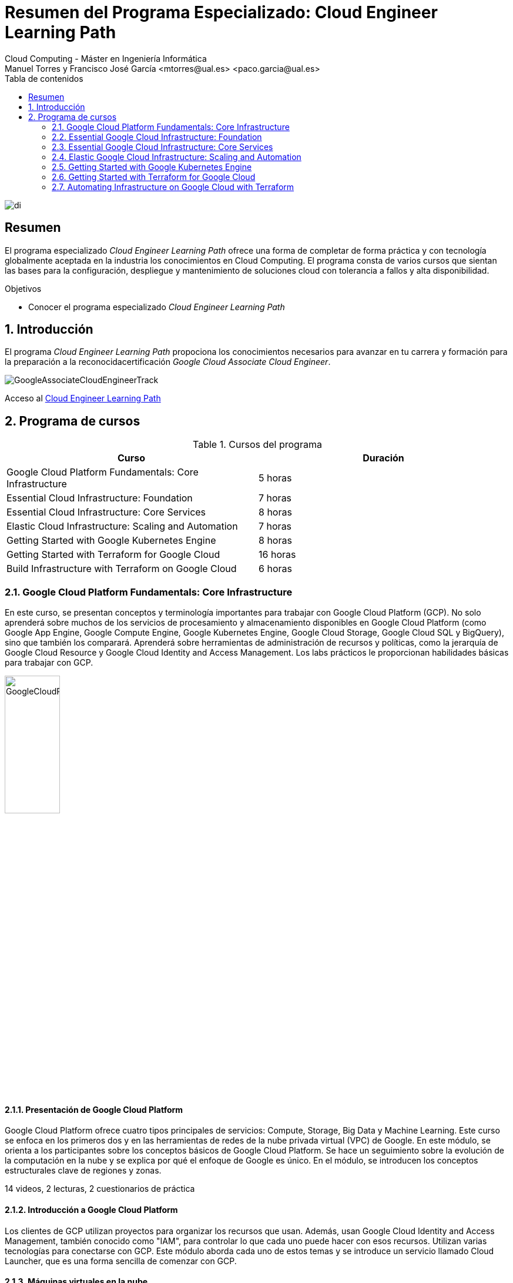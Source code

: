 ////
NO CAMBIAR!!
Codificación, idioma, tabla de contenidos, tipo de documento
////
:encoding: utf-8
:lang: es
:toc: right
:toc-title: Tabla de contenidos
:doctype: book
:linkattrs:

////
Nombre y título del trabajo
////
# Resumen del Programa Especializado: Cloud Engineer Learning Path
Cloud Computing - Máster en Ingeniería Informática
Manuel Torres y Francisco José García <mtorres@ual.es> <paco.garcia@ual.es>


image::images/di.png[]

// NO CAMBIAR!! (Entrar en modo no numerado de apartados)
:numbered!: 


[abstract]
== Resumen
////
COLOCA A CONTINUACION EL RESUMEN
////

El programa especializado _Cloud Engineer Learning Path_ ofrece una forma de completar de forma práctica y con tecnología globalmente aceptada en la industria los conocimientos en Cloud Computing. El programa consta de varios cursos que sientan las bases para la configuración, despliegue y mantenimiento de soluciones cloud con tolerancia a fallos y alta disponibilidad.

////
COLOCA A CONTINUACION LOS OBJETIVOS
////
.Objetivos
* Conocer el programa especializado _Cloud Engineer Learning Path_

// Entrar en modo numerado de apartados
:numbered:

## Introducción

El programa _Cloud Engineer Learning Path_ propociona los conocimientos necesarios para avanzar en tu carrera y formación para la preparación a la reconocidacertificación _Google Cloud Associate Cloud Engineer_.

image::images/GoogleAssociateCloudEngineerTrack.png[]

Acceso al https://www.cloudskillsboost.google/journeys/11[Cloud Engineer Learning Path]

## Programa de cursos

.Cursos del programa 
[width="100%",options="header"]
|====================
| Curso |  Duración
| Google Cloud Platform Fundamentals: Core Infrastructure |  5 horas
| Essential Cloud Infrastructure: Foundation |  7 horas
| Essential Cloud Infrastructure: Core Services |  8 horas
| Elastic Cloud Infrastructure: Scaling and Automation |  7 horas
| Getting Started with Google Kubernetes Engine |  8 horas
| Getting Started with Terraform for Google Cloud | 16 horas
| Build Infrastructure with Terraform on Google Cloud | 6 horas
|====================

### Google Cloud Platform Fundamentals: Core Infrastructure

En este curso, se presentan conceptos y terminología importantes para trabajar con Google Cloud Platform (GCP). No solo aprenderá sobre muchos de los servicios de procesamiento y almacenamiento disponibles en Google Cloud Platform (como Google App Engine, Google Compute Engine, Google Kubernetes Engine, Google Cloud Storage, Google Cloud SQL y BigQuery), sino que también los comparará. Aprenderá sobre herramientas de administración de recursos y políticas, como la jerarquía de Google Cloud Resource y Google Cloud Identity and Access Management. Los labs prácticos le proporcionan habilidades básicas para trabajar con GCP.

image::images/GoogleCloudPlatformFundamentalsCoreInfrastructure.png[width=33%]

#### Presentación de Google Cloud Platform

Google Cloud Platform ofrece cuatro tipos principales de servicios: Compute, Storage, Big Data y Machine Learning. Este curso se enfoca en los primeros dos y en las herramientas de redes de la nube privada virtual (VPC) de Google. En este módulo, se orienta a los participantes sobre los conceptos básicos de Google Cloud Platform. Se hace un seguimiento sobre la evolución de la computación en la nube y se explica por qué el enfoque de Google es único. En el módulo, se introducen los conceptos estructurales clave de regiones y zonas.

14 videos, 2 lecturas, 2 cuestionarios de práctica

#### Introducción a Google Cloud Platform

Los clientes de GCP utilizan proyectos para organizar los recursos que usan. Además, usan Google Cloud Identity and Access Management, también conocido como "IAM", para controlar lo que cada uno puede hacer con esos recursos. Utilizan varias tecnologías para conectarse con GCP. Este módulo aborda cada uno de estos temas y se introduce un servicio llamado Cloud Launcher, que es una forma sencilla de comenzar con GCP.

#### Máquinas virtuales en la nube

Compute Engine le permite ejecutar máquinas virtuales en la infraestructura global de Google. En este módulo, se aborda el funcionamiento de Compute Engine, con énfasis en las redes virtuales de Google.

#### Almacenamiento en la nube

Todas las aplicaciones necesitan almacenar datos. Diferentes aplicaciones y cargas de trabajo necesitan distintas soluciones de almacenamiento y bases de datos. En este módulo, se describen y se diferencian las opciones de almacenamiento principales de GCP: Cloud Storage, Cloud SQL, Cloud Spanner, Cloud Datastore y Google Bigtable.

#### Contenedores en la nube

Los contenedores son interoperables y simples. Además, permiten un escalamiento fluido y detallado. Kubernetes es una capa de organización para contenedores. Kubernetes Engine es el servicio de Kubernetes, una solución administrada escalable que se ejecuta en la infraestructura de Google. Usted dirige la creación de un clúster y Kubernetes Engine programa sus contenedores dentro de los clústeres y los administra automáticamente de acuerdo con los requisitos que define. En este módulo, se explica cómo funciona Kubernetes Engine y de qué manera ayuda a implementar aplicaciones en los contenedores.

#### Aplicaciones en la nube

App Engine es una oferta de plataforma como servicio ("PaaS"). La plataforma de App Engine administra el hardware y la infraestructura de redes necesarios para ejecutar su código. App Engine proporciona servicios incorporados que necesitan muchas aplicaciones web. En este módulo, se describe cómo funciona App Engine.

#### Desarrollo, implementación y supervisión en la nube

Herramientas populares para desarrollar, implementar y supervisar el trabajo en GCP. Los clientes también tienen opciones de herramientas en cada una de estas tres áreas que están estrechamente integradas con GCP. En este módulo, se abordan esas herramientas.

#### Macrodatos y aprendizaje automático en la nube

Las ofertas de macrodatos y aprendizaje automático en GCP están diseñadas para ayudar a los clientes a aprovechar al máximo los datos. Estas herramientas están diseñadas para que sea sencillo y práctico incorporarlas a sus aplicaciones. En este módulo, se describen los servicios disponibles de macrodatos y aprendizaje automático, y se explica la utilidad de cada uno.

#### Resumen y repaso

En este módulo, se repasan los servicios de GCP abordados en este curso y se les recuerda a los participantes las diferencias entre ellos. En el módulo, se comparan los servicios de procesamiento de GCP, los servicios de almacenamiento de GCP y las funciones de red de VPC importantes de Google.

### Essential Google Cloud Infrastructure: Foundation

En este curso acelerado a demanda, se brinda a los participantes una introducción a los servicios de infraestructura y plataforma flexibles y completos que proporciona Google Cloud Platform. Mediante una serie de clases por video, demostraciones y labs prácticos, los participantes pueden explorar y, también, implementar elementos de soluciones, incluidos componentes de infraestructura, como redes, máquinas virtuales y servicios de aplicaciones. Aprenderá a usar Google Cloud Platform mediante Console y Cloud Shell. También se familiarizará con la función de un arquitecto de nube, enfoques para el diseño de la infraestructura y la configuración de redes virtuales con una nube privada virtual (VPC), proyectos, redes, subredes, direcciones IP, rutas y reglas de firewall.

image::images/EssentialGoogleCloudInfrastructureFoundation.png[width=33%]

#### Introducción

En este módulo, presentaremos la especialización Architecting with Google Compute Engine. Está destinada a arquitectos de soluciones de nube, ingenieros de DevOps y personas que deseen usar GCP para crear soluciones nuevas o integrar sistemas, infraestructuras y entornos de aplicaciones existentes con un enfoque en Compute Engine.

#### Módulo 1: Introducción a GCP

En este módulo, le brindaremos una introducción a GCP. Para ello, nos basaremos en lo que aprendió sobre la infraestructura de GCP en la introducción del curso.

#### Módulo 2: Redes virtuales

En este módulo, primero presentaremos la nube privada virtual (VPC), que es la funcionalidad de redes administrada de Google para sus recursos de Cloud Platform. Luego, desglosaremos las redes en sus componentes fundamentales, que son proyectos, redes, subredes, direcciones IP, rutas y reglas de firewall, y analizaremos los precios de red.

#### Módulo 3: Máquinas virtuales

En este módulo, analizaremos las instancias de máquinas virtuales, o VM. Comenzaremos con los conceptos básicos de Compute Engine y seguiremos con un lab breve y rápido para que se familiarice aún más con la creación de máquinas virtuales. Luego, exploraremos las distintas opciones de memoria y CPU que le permiten crear diversas configuraciones. A continuación, observaremos imágenes y las distintas opciones de discos disponibles con Compute Engine. Después, analizaremos acciones muy comunes de Compute Engine que podría encontrar en su trabajo diario. Seguiremos luego con un lab detallado que explora muchas de las funciones y los servicios que abordamos en este módulo.

### Essential Google Cloud Infrastructure: Core Services

Este curso acelerado bajo demanda presenta a los participantes la infraestructura integral y flexible y los servicios de plataforma proporcionados por Google Cloud con un enfoque en Compute Engine. A través de una combinación de videoconferencias, demostraciones y laboratorios prácticos, los participantes exploran e implementan elementos de soluciones, incluidos componentes de infraestructura como redes, sistemas y servicios de aplicaciones. Este curso también cubre la implementación de soluciones prácticas que incluyen claves de cifrado proporcionadas por el cliente, gestión de acceso y seguridad, cuotas y facturación, y monitoreo de recursos.

image::images/EssentialGoogleCloudInfrastructureCoreServices.png[width=33%]

#### Introducción

En este módulo, presentaremos la especialización Architecting with Google Compute Engine. Está destinada a arquitectos de soluciones de nube, ingenieros de DevOps y personas que deseen usar GCP para crear soluciones nuevas o integrar sistemas, infraestructuras y entornos de aplicaciones existentes con un enfoque en Compute Engine.

#### Módulo 1: Cloud IAM

En este módulo, analizaremos Cloud Identity and Access Management (Cloud IAM). Cloud IAM es un sistema sofisticado basado en nombres de direcciones de tipo de correo electrónico, funciones de tipo de trabajo y permisos detallados. Si está familiarizado con IAM a partir de otras implementaciones, descubra las diferencias que implementó Google a fin de facilitar la administración de IAM y lograr que sea más segura.

#### Módulo 2: Servicios de almacenamiento y base de datos

En este módulo, analizaremos los servicios de almacenamiento y base de datos en GCP. Todas las aplicaciones necesitan almacenar información, ya sean datos comerciales, contenido multimedia para transmitir o datos de sensores de dispositivos.

#### Módulo 3: Administración de recursos

En este módulo, analizaremos la administración de recursos. En GCP, se facturan los recursos. Por ello, si los administra, podrá controlar los costos correspondientes. Existen varios métodos para controlar el acceso a los recursos, así como cuotas que limitan el consumo.

#### Módulo 4: Supervisión de recursos

En este módulo, obtendrá una descripción general de las opciones de supervisión de recursos disponibles en GCP. Las funciones que se analizan en este módulo están basadas en Stackdriver, un servicio que ofrece supervisión, registro y diagnóstico para sus aplicaciones.

### Elastic Google Cloud Infrastructure: Scaling and Automation

En este curso acelerado a demanda, se brinda a los participantes una introducción a los servicios de infraestructura y plataforma flexibles y completos que proporciona Google Cloud Platform. Mediante una serie de clases por video, demostraciones y labs prácticos, los participantes pueden explorar y, también, implementar elementos de soluciones, incluidos componentes de infraestructura, como redes, sistemas y servicios de aplicaciones. Además, se tratan temas como la implementación de soluciones prácticas, la interconexión segura de redes, el balanceo de cargas, el ajuste de escala automático, la automatización de infraestructura y los servicios administrados.

image::images/ElasticGoogleCloudInfrastructureScalingAndAutomation.png[width=33%]

#### Introducción

En este módulo, presentaremos la especialización Architecting with Google Compute Engine. Está destinada a arquitectos de soluciones de nube, ingenieros de DevOps y personas que deseen usar GCP para crear soluciones nuevas o integrar sistemas, infraestructuras y entornos de aplicaciones existentes con un enfoque en Compute Engine.

#### Módulo 1: Interconexión de redes

En este módulo, nos enfocaremos en los productos de conectividad híbrida de GCP: Cloud VPN, Cloud Interconnect y el intercambio de tráfico. Además, analizaremos las opciones para compartir redes de VPC dentro de GCP.

#### Módulo 2: Balanceo de cargas y ajuste de escala automático

En este módulo, trataremos los distintos tipos de balanceadores de cargas disponibles en GCP. Además, analizaremos los grupos de instancias administrados y sus configuraciones de ajuste de escala automático, que pueden usarse en las configuraciones de balanceo de cargas.

#### Módulo 3: Automatización de la infraestructura

En este módulo, veremos cómo usar Deployment Manager para automatizar la implementación de la infraestructura y GCP Marketplace para lanzar soluciones de infraestructura. En el lab de este módulo, usará Deployment Manager o Terraform para implementar una red de VPC, instancias de VM y una regla de firewall.

#### Módulo 4: Servicios administrados

En este módulo, brindaremos una descripción general de BigQuery, Cloud Dataflow, Cloud Dataprep de Trifacta y Cloud Dataproc. Todos esos servicios se usan para el análisis de datos, pero, dado que ese no es el enfoque de la serie de este curso, no habrá labs en este módulo. En cambio, haremos una breve demostración para ilustrar qué tan sencillo es usar un servicio administrado.

### Getting Started with Google Kubernetes Engine

El objetivo de este curso es presentar los conceptos básicos de Google Kubernetes Engine, o GKE, como se le conoce comúnmente, y cómo crear aplicaciones en contenedores y ejecutarlas en Google Cloud. El curso comienza con una introducción básica a Google Cloud y luego continúa con una descripción general de los contenedores y Kubernetes, la arquitectura de Kubernetes y las operaciones de Kubernetes.

image::images/GettingStartedWithGoogleKubernetesEngine.png[width=33%]

#### Introducción

La introducción del curso explica los objetivos del curso y ofrece una vista previa de cada sección.

#### Introducción a contenedores y Kubernetes

Esta sección examina los contenedores de software y el beneficio que aportan a la implementación de aplicaciones. Los alumnos exploran contenedores e imágenes de contenedores, Cloud Build, Kubernetes y Google Kubernetes Engine.

#### Arquitectura de Kubernetes

Aquí se exploran los componentes de un clúster de Kubernetes y cómo funcionan juntos. Los alumnos implementan un clúster de Kubernetes mediante Google Kubernetes Engine, implementan Pods en un clúster de GKE y ven y administran diferentes objetos de Kubernetes.

#### Operaciones en Kubernetes

En esta sección se presenta el comando `kubectl`, que es la utilidad de línea de comandos que se utiliza para interactuar y administrar los recursos dentro de los clústeres de Kubernetes. A los estudiantes se les presenta el concepto de introspección y luego practican la implementación de clústeres de Google Kubernetes Engine desde Cloud Shell.

### Getting Started with Terraform for Google Cloud

image::images/GettingStartedWithTerraformForGoogleCloud.png[width=33%]
Este curso proporciona una introducción al uso de Terraform para Google Cloud. Permite a los alumnos describir cómo se puede utilizar Terraform para implementar infraestructura como código y aplicar algunas de sus características y funcionalidades clave para crear y administrar la infraestructura de Google Cloud.

#### Introducción a Terraform para Google Cloud

Este es un módulo introductorio que cubre las necesidades comerciales de Terraform. Comenzaremos con lo básico brindando una descripción general de la infraestructura como código (IaC), que es el concepto básico de Terraform. Exploraremos cómo se puede utilizar Terraform como herramienta de IaC en Google Cloud y también cubriremos sus características y beneficios. Luego veremos cómo Terraform transforma líneas de código en infraestructura real en Google Cloud.

#### Términos y conceptos

Se presenta el lenguaje HashiCorp y se analizan los términos y conceptos involucrados en la creación de una configuración de Terraform. También exploramos algunos de los comandos importantes de Terraform involucrados en la gestión de la configuración de Terraform. Al finalizar este módulo, podrá interpretar lo que significa cada bloque de código, crear archivos de configuración básicos dentro de Terraform y podrá explicar el propósito de algunos comandos importantes de Terraform y también exploraremos qué es una herramienta Validator.

#### Creación de código de infraestructura para Google Cloud

Este módulo explorará más sobre recursos, variables y recursos de salida. Comenzaremos explorando cómo crear componentes de infraestructura utilizando recursos y luego exploraremos cómo Terraform maneja las dependencias dentro de los recursos.

#### Organización y reutilización de configuraciones con módulos de Terraform

Explorará qué son los módulos, cómo usarlos desde un registro público, cómo usar módulos para reutilizar configuraciones y parametrizar configuraciones usando variables de entrada. También explorará cómo utilizar valores de salida para acceder a atributos de recursos fuera del módulo.

#### Introducción al estado de Terraform

El módulo comienza con una introducción al estado de Terraform. Luego aprenderá sobre las diferentes formas de almacenar el estado de Terraform. Más adelante en el módulo explorará los beneficios de almacenar el archivo de estado en una ubicación remota. Si bien hay muchas ubicaciones remotas en las que puede almacenar el archivo de estado, este módulo describe cómo almacenarlo en un bucket de almacenamiento en la nube de Google. Finalizará el módulo aprendiendo las mejores prácticas para trabajar con archivos de estado.

### Automating Infrastructure on Google Cloud with Terraform

Módulo de ejercicios prácticos de creación y gestión de infraestructura de Google Cloud con Terraform.

image::images/AutomatingInfrastructureOnGoogleCloudWithTerraform.png[width=33%]